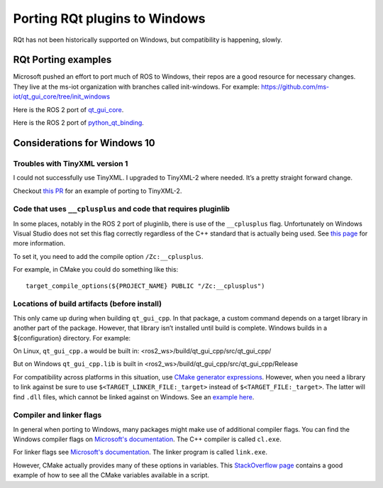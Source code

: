 Porting RQt plugins to Windows
==============================

RQt has not been historically supported on Windows, but compatibility is happening, slowly.

RQt Porting examples
--------------------

Microsoft pushed an effort to port much of ROS to Windows, their repos are a good resource for necessary changes.
They live at the ms-iot organization with branches called init-windows.
For example: https://github.com/ms-iot/qt_gui_core/tree/init_windows

Here is the ROS 2 port of `qt_gui_core <https://github.com/ros-visualization/qt_gui_core/pull/146/commits/c3a9630de6fed3c46684925e7688b6d4c7b8baf8>`__.

Here is the ROS 2 port of `python_qt_binding <https://github.com/ros-visualization/python_qt_binding/pull/56>`__.

Considerations for Windows 10
-----------------------------

Troubles with TinyXML version 1
~~~~~~~~~~~~~~~~~~~~~~~~~~~~~~~

I could not successfully use TinyXML.
I upgraded to TinyXML-2 where needed.
It’s a pretty straight forward change.

Checkout `this PR <https://github.com/ros-visualization/qt_gui_core/pull/147>`__ for an example of porting to TinyXML-2.

Code that uses ``__cplusplus`` and code that requires pluginlib
~~~~~~~~~~~~~~~~~~~~~~~~~~~~~~~~~~~~~~~~~~~~~~~~~~~~~~~~~~~~~~~

In some places, notably in the ROS 2 port of pluginlib, there is use of the ``__cplusplus`` flag.
Unfortunately on Windows Visual Studio does not set this flag correctly regardless of the C++ standard that is actually being used.
See `this page <https://docs.microsoft.com/en-us/cpp/build/reference/zc-cplusplus?view=vs-2017>`__ for more information.

To set it, you need to add the compile option ``/Zc:__cplusplus``.

For example, in CMake you could do something like this:

::

   target_compile_options(${PROJECT_NAME} PUBLIC "/Zc:__cplusplus")

Locations of build artifacts (before install)
~~~~~~~~~~~~~~~~~~~~~~~~~~~~~~~~~~~~~~~~~~~~~

This only came up during when building ``qt_gui_cpp``.
In that package, a custom command depends on a target library in another part of the package.
However, that library isn’t installed until build is complete. Windows builds in a ${configuration} directory.
For example:

On Linux, ``qt_gui_cpp.a`` would be built in:
<ros2_ws>/build/qt_gui_cpp/src/qt_gui_cpp/

But on Windows ``qt_gui_cpp.lib`` is built in
<ros2_ws>/build/qt_gui_cpp/src/qt_gui_cpp/Release

For compatibility across platforms in this situation, use `CMake generator expressions <https://cmake.org/cmake/help/v3.5/manual/cmake-generator-expressions.7.html>`__.
However, when you need a library to link against be sure to use ``$<TARGET_LINKER_FILE:_target>`` instead of ``$<TARGET_FILE:_target>``.
The latter will find ``.dll`` files, which cannot be linked against on Windows.
See an `example here <https://github.com/ros-visualization/qt_gui_core/pull/162/files>`__.

Compiler and linker flags
~~~~~~~~~~~~~~~~~~~~~~~~~

In general when porting to Windows, many packages might make use of additional compiler flags.
You can find the Windows compiler flags on `Microsoft's documentation <https://docs.microsoft.com/en-us/cpp/build/reference/compiler-options-listed-by-category?view=vs-2017>`__.
The C++ compiler is called ``cl.exe``.

For linker flags see `Microsoft's documentation <https://docs.microsoft.com/en-us/cpp/build/reference/linker-options?view=vs-2017>`__.
The linker program is called ``link.exe``.

However, CMake actually provides many of these options in variables.
This `StackOverflow page <https://stackoverflow.com/questions/9298278/cmake-print-out-all-accessible-variables-in-a-script>`__ contains a good example of how to see all the CMake variables available in a script.
